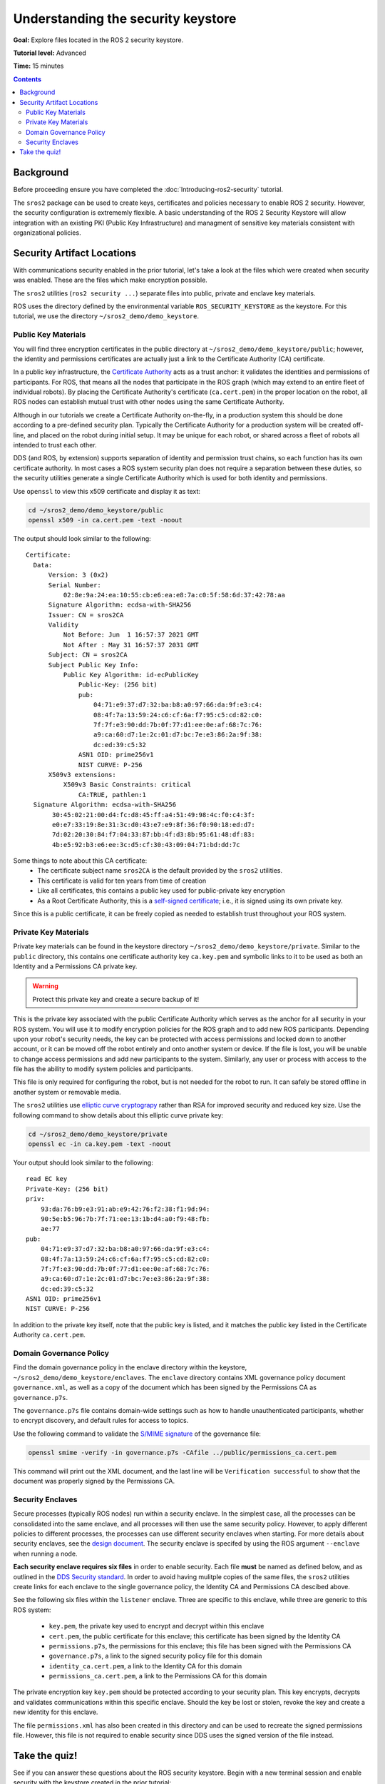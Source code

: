 .. redirect-from::

    Tutorials/Security/The-Keystore

.. _The-Keystore:

Understanding the security keystore
===================================

**Goal:** Explore files located in the ROS 2 security keystore.

**Tutorial level:** Advanced

**Time:** 15 minutes

.. contents:: Contents
   :depth: 2
   :local:


Background
----------

Before proceeding ensure you have completed the :doc:`Introducing-ros2-security` tutorial.

The ``sros2`` package can be used to create keys, certificates and policies necessary to enable ROS 2 security.
However, the security configuration is extrememly flexible.
A basic understanding of the ROS 2 Security Keystore will allow integration with an existing PKI (Public Key Infrastructure) and managment of sensitive key materials consistent with organizational policies.


Security Artifact Locations
---------------------------

With communications security enabled in the prior tutorial, let's take a look at the files which were created when security was enabled.
These are the files which make encryption possible.

The ``sros2`` utilities (``ros2 security ...``) separate files into public, private and enclave key materials.

ROS uses the directory defined by the environmental variable ``ROS_SECURITY_KEYSTORE`` as the keystore.
For this tutorial, we use the directory ``~/sros2_demo/demo_keystore``.


Public Key Materials
^^^^^^^^^^^^^^^^^^^^

You will find three encryption certificates in the public directory at ``~/sros2_demo/demo_keystore/public``; however, the identity and permissions certificates are actually just a link to the Certificate Authority (CA) certificate.

In a public key infrastructure, the `Certificate Authority <https://en.wikipedia.org/wiki/Certificate_authority>`_ acts as a trust anchor: it validates the identities and permissions of participants.
For ROS, that means all the nodes that participate in the ROS graph (which may extend to an entire fleet of individual robots).
By placing the Certificate Authority's certificate (``ca.cert.pem``) in the proper location on the robot, all ROS nodes can establish mutual trust with other nodes using the same Certificate Authority.

Although in our tutorials we create a Certificate Authority on-the-fly, in a production system this should be done according to a pre-defined security plan.
Typically the Certificate Authority for a production system will be created off-line, and placed on the robot during initial setup.
It may be unique for each robot, or shared across a fleet of robots all intended to trust each other.

DDS (and ROS, by extension) supports separation of identity and permission trust chains, so each function has its own certificate authority.
In most cases a ROS system security plan does not require a separation between these duties, so the security utilities generate a single Certificate Authority which is used for both identity and permissions.

Use ``openssl`` to view this x509 certificate and display it as text:

.. code-block:: bash

  cd ~/sros2_demo/demo_keystore/public
  openssl x509 -in ca.cert.pem -text -noout

The output should look similar to the following::

  Certificate:
    Data:
        Version: 3 (0x2)
        Serial Number:
            02:8e:9a:24:ea:10:55:cb:e6:ea:e8:7a:c0:5f:58:6d:37:42:78:aa
        Signature Algorithm: ecdsa-with-SHA256
        Issuer: CN = sros2CA
        Validity
            Not Before: Jun  1 16:57:37 2021 GMT
            Not After : May 31 16:57:37 2031 GMT
        Subject: CN = sros2CA
        Subject Public Key Info:
            Public Key Algorithm: id-ecPublicKey
                Public-Key: (256 bit)
                pub:
                    04:71:e9:37:d7:32:ba:b8:a0:97:66:da:9f:e3:c4:
                    08:4f:7a:13:59:24:c6:cf:6a:f7:95:c5:cd:82:c0:
                    7f:7f:e3:90:dd:7b:0f:77:d1:ee:0e:af:68:7c:76:
                    a9:ca:60:d7:1e:2c:01:d7:bc:7e:e3:86:2a:9f:38:
                    dc:ed:39:c5:32
                ASN1 OID: prime256v1
                NIST CURVE: P-256
        X509v3 extensions:
            X509v3 Basic Constraints: critical
                CA:TRUE, pathlen:1
    Signature Algorithm: ecdsa-with-SHA256
         30:45:02:21:00:d4:fc:d8:45:ff:a4:51:49:98:4c:f0:c4:3f:
         e0:e7:33:19:8e:31:3c:d0:43:e7:e9:8f:36:f0:90:18:ed:d7:
         7d:02:20:30:84:f7:04:33:87:bb:4f:d3:8b:95:61:48:df:83:
         4b:e5:92:b3:e6:ee:3c:d5:cf:30:43:09:04:71:bd:dd:7c

Some things to note about this CA certificate:
 - The certificate subject name ``sros2CA`` is the default provided by the ``sros2`` utilities.
 - This certificate is valid for ten years from time of creation
 - Like all certificates, this contains a public key used for public-private key encryption
 - As a Root Certificate Authority, this is a `self-signed certificate <https://en.wikipedia.org/wiki/Self-signed_certificate>`_; i.e., it is signed using its own private key.

Since this is a public certificate, it can be freely copied as needed to establish trust throughout your ROS system.


Private Key Materials
^^^^^^^^^^^^^^^^^^^^^

Private key materials can be found in the keystore directory ``~/sros2_demo/demo_keystore/private``.
Similar to the ``public`` directory, this contains one certificate authority key ``ca.key.pem`` and symbolic links to it to be used as both an Identity and a Permissions CA private key.

.. warning::

  Protect this private key and create a secure backup of it!

This is the private key associated with the public Certificate Authority which serves as the anchor for all security in your ROS system.
You will use it to modify encryption policies for the ROS graph and to add new ROS participants.
Depending upon your robot's security needs, the key can be protected with access permissions and locked down to another account, or it can be moved off the robot entirely and onto another system or device.
If the file is lost, you will be unable to change access permissions and add new participants to the system.
Similarly, any user or process with access to the file has the ability to modify system policies and participants.

This file is only required for configuring the robot, but is not needed for the robot to run.
It can safely be stored offline in another system or removable media.

The ``sros2`` utilities use `elliptic curve cryptograpy <https://en.wikipedia.org/wiki/Elliptic-curve_cryptography>`_ rather than RSA for improved security and reduced key size.
Use the following command to show details about this elliptic curve private key:


.. code-block:: bash

  cd ~/sros2_demo/demo_keystore/private
  openssl ec -in ca.key.pem -text -noout

Your output should look similar to the following::

  read EC key
  Private-Key: (256 bit)
  priv:
      93:da:76:b9:e3:91:ab:e9:42:76:f2:38:f1:9d:94:
      90:5e:b5:96:7b:7f:71:ee:13:1b:d4:a0:f9:48:fb:
      ae:77
  pub:
      04:71:e9:37:d7:32:ba:b8:a0:97:66:da:9f:e3:c4:
      08:4f:7a:13:59:24:c6:cf:6a:f7:95:c5:cd:82:c0:
      7f:7f:e3:90:dd:7b:0f:77:d1:ee:0e:af:68:7c:76:
      a9:ca:60:d7:1e:2c:01:d7:bc:7e:e3:86:2a:9f:38:
      dc:ed:39:c5:32
  ASN1 OID: prime256v1
  NIST CURVE: P-256

In addition to the private key itself, note that the public key is listed, and it matches the public key listed in the Certificate Authority ``ca.cert.pem``.


Domain Governance Policy
^^^^^^^^^^^^^^^^^^^^^^^^

Find the domain governance policy in the enclave directory within the keystore, ``~/sros2_demo/demo_keystore/enclaves``.
The ``enclave`` directory contains XML governance policy document ``governance.xml``, as well as a copy of the document which has been signed by the Permissions CA as ``governance.p7s``.

The ``governance.p7s`` file contains domain-wide settings such as how to handle unauthenticated participants, whether to encrypt discovery, and default rules for access to topics.

Use the following command to validate the `S/MIME signature <https://en.wikipedia.org/wiki/S/MIME>`_ of the governance file:

.. code-block:: bash

  openssl smime -verify -in governance.p7s -CAfile ../public/permissions_ca.cert.pem

This command will print out the XML document, and the last line will be ``Verification successful`` to show that the document was properly signed by the Permissions CA.


Security Enclaves
^^^^^^^^^^^^^^^^^

Secure processes (typically ROS nodes) run within a security enclave.
In the simplest case, all the processes can be consolidated into the same enclave, and all processes will then use the same security policy.
However, to apply different policies to different processes, the processes can use different security enclaves when starting.
For more details about security enclaves, see the `design document <https://design.ros2.org/articles/ros2_security_enclaves.html>`_.
The security enclave is specifed by using the ROS argument ``--enclave`` when running a node.

**Each security enclave requires six files** in order to enable security.
Each file **must** be named as defined below, and as outlined in the `DDS Security standard <https://www.omg.org/spec/DDS-SECURITY/1.1/About-DDS-SECURITY/>`_.
In order to avoid having mulitple copies of the same files, the ``sros2`` utilities create links for each enclave to the single governance policy, the Identity CA and Permissions CA descibed above.

See the following six files within the ``listener`` enclave.
Three are specific to this enclave, while three are generic to this ROS system:

 - ``key.pem``, the private key used to encrypt and decrypt within this enclave
 - ``cert.pem``, the public certificate for this enclave; this certificate has been signed by the Identity CA
 - ``permissions.p7s``, the permissions for this enclave; this file has been signed with the Permissions CA
 - ``governance.p7s``, a link to the signed security policy file for this domain
 - ``identity_ca.cert.pem``, a link to the Identity CA for this domain
 - ``permissions_ca.cert.pem``, a link to the Permissions CA for this domain

The private encryption key ``key.pem`` should be protected according to your security plan.
This key encrypts, decrypts and validates communications within this specific enclave.
Should the key be lost or stolen, revoke the key and create a new identity for this enclave.

The file ``permissions.xml`` has also been created in this directory and can be used to recreate the signed permissions file.
However, this file is not required to enable security since DDS uses the signed version of the file instead.


Take the quiz!
--------------

See if you can answer these questions about the ROS security keystore.
Begin with a new terminal session and enable security with the keystore created in the prior tutorial:

.. code-block:: bash

  export ROS_SECURITY_KEYSTORE=~/sros2_demo/demo_keys
  export ROS_SECURITY_ENABLE=true
  export ROS_SECURITY_STRATEGY=Enforce

  cd ~/sros2_demo/demo_keystore/enclaves/talker_listener/listener

Make a backup copy of ``permissions.p7s`` before beginning.

.. tabs::

  .. group-tab:: Question 1

    Open ``permissions.p7s`` in a text editor. Make a negligible change to the XML content (e.g., add a space or a blank line) and save the file.
    Launch the listener node:

    .. code-block:: bash

      ros2 run demo_nodes_cpp listener --ros-args --enclave /talker_listener/listener

    What do you expect to happen?

    Can you launch the talker node?

    .. code-block:: bash

      ros2 run demo_nodes_cpp talker --ros-args --enclave /talker_listener/talker

    What is the difference between launching the listener and launching the talker?

  .. group-tab:: Answer 1

    The listener fails to launch and throws an error.
    When the ``permissions.p7s`` file was modified--however minor--the file's signature became invalid.
    A node will not launch with security enabled and enforced when the permissions file is invalid.

    The talker will start as expected.
    It uses the ``permissions.p7s`` file in a different enclave, and the file is still valid.

.. tabs::

  .. group-tab:: Question 2

    What command lets you check to see if the signature on the modified ``permissions.p7s`` file is valid?

  .. group-tab:: Answer 2

    Check that ``permissions.p7s`` has been properly signed by the Permissions CA using the ``openssl smime`` command:

    .. code-block:: bash

      openssl smime -verify -in permissions.p7s -CAfile permissions_ca.cert.pem

Restore your original, properly signed ``permissions.p7s`` file before proceeding to the next tutorial.
